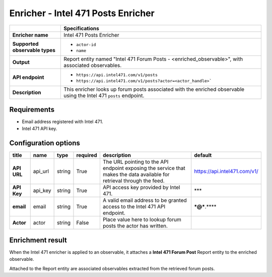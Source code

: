 Enricher - |enricher_name|
****************************

.. |provider| replace:: Intel 471
.. |enricher_name| replace:: |provider| Posts Enricher

..  list-table::
    :header-rows: 1
    :stub-columns: 1
    :align: left

    * -
      - Specifications

    * - Enricher name
      - |enricher_name|

    * - Supported observable types
      - * ``actor-id``
        * ``name``

    * - Output
      - Report entity named "Intel 471 Forum Posts - <enriched_observable>",
        with associated observables.

    * - API endpoint
      - * ``https://api.intel471.com/v1/posts``
        * ``https://api.intel471.com/v1/posts?actor=<actor_handle>```

    * - Description
      - This enricher looks up forum posts associated with
        the enriched observable using the |provider| ``posts``
        endpoint.

Requirements
================

- Email address registered with |provider|.
- |provider| API key.


Configuration options
============================================

..  csv-table::
    :align: left
    :header-rows: 1
    :stub-columns: 1

    "title","name","type","required","description","default"
    "API URL","api_url","string","True","The URL pointing to the API endpoint exposing the service that makes the data available for retrieval through the feed.","https://api.intel471.com/v1/"
    "API Key","api_key","string","True","API access key provided by Intel 471.","***"
    "email","email","string","True","A valid email address to be granted access to the Intel 471 API endpoint.","***@***.****"
    "Actor","actor","string","False","Place value here to lookup forum posts the actor has written.",""

Enrichment result
======================

When the |provider| enricher is applied to an
observable, it attaches a **Intel 471 Forum Post**
Report entity to the enriched observable.

Attached to the Report entity are associated observables
extracted from the retrieved forum posts.


